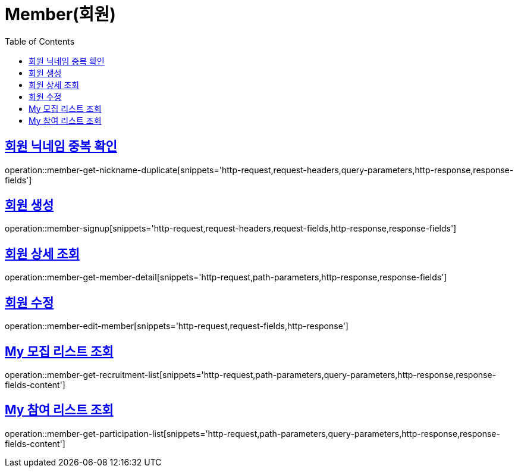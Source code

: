 = Member(회원)
:doctype: book
:icons: font
:source-highlighter: highlightjs
:toc: left
:toclevels: 2
:sectlinks:


[[member-get-nickname-duplicate]]
== 회원 닉네임 중복 확인

operation::member-get-nickname-duplicate[snippets='http-request,request-headers,query-parameters,http-response,response-fields']

[[member-signup]]
== 회원 생성

operation::member-signup[snippets='http-request,request-headers,request-fields,http-response,response-fields']


[[member-get-member-detail]]
== 회원 상세 조회

operation::member-get-member-detail[snippets='http-request,path-parameters,http-response,response-fields']


[[member-edit-member]]
== 회원 수정

operation::member-edit-member[snippets='http-request,request-fields,http-response']


[[member-get-recruitment-list]]
== My 모집 리스트 조회

operation::member-get-recruitment-list[snippets='http-request,path-parameters,query-parameters,http-response,response-fields-content']


[[member-get-participation-list]]
== My 참여 리스트 조회

operation::member-get-participation-list[snippets='http-request,path-parameters,query-parameters,http-response,response-fields-content']
